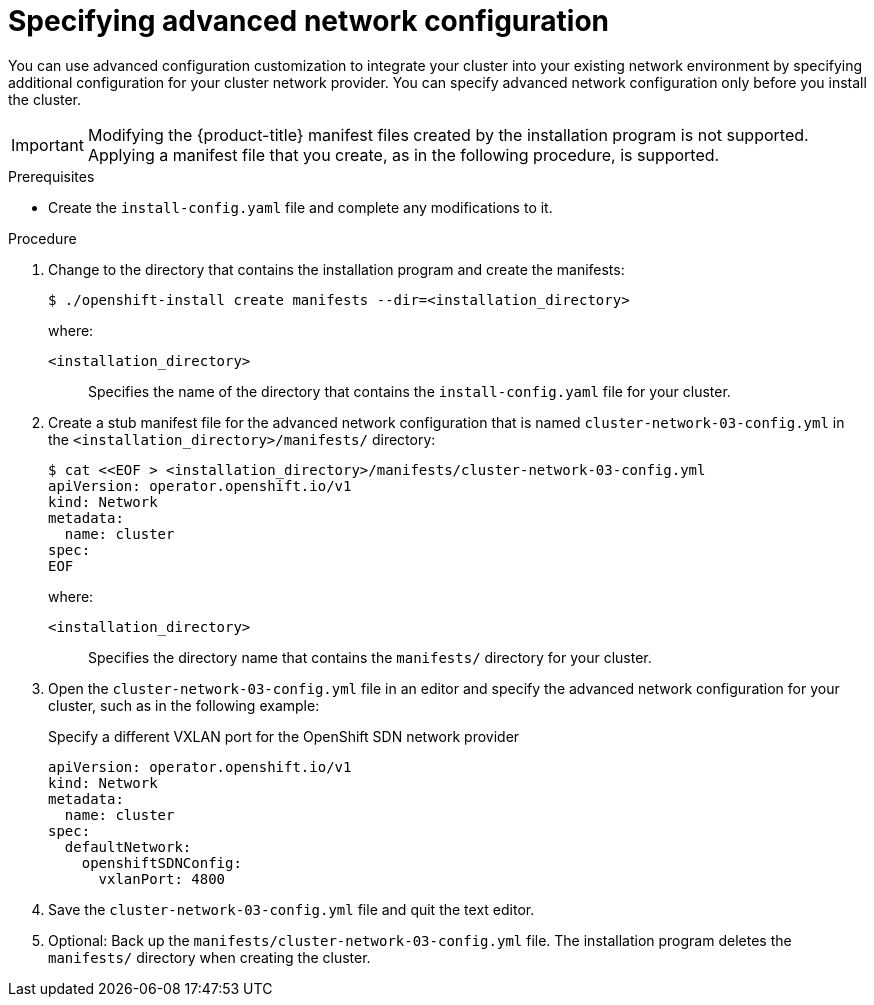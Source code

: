 // Module included in the following assemblies:
//
// * installing/installing_aws/installing-aws-network-customizations.adoc
// * installing/installing_azure/installing-azure-network-customizations.adoc
// * installing/installing_bare_metal/installing-bare-metal-network-customizations.adoc
// * installing/installing_vmc/installing-vmc-network-customizations-user-infra.adoc
// * installing/installing_vsphere/installing-vsphere-network-customizations.adoc
// * installing/installing_gcp/installing-gcp-network-customizations.adoc
// * installing/installing_vmc/installing-vmc-network-customizations.adoc
// * installing/installing_vsphere/installing-vsphere-installer-provisioned-network-customizations.adoc

ifeval::["{context}" == "installing-bare-metal-network-customizations"]
:ignition-config:
endif::[]
ifeval::["{context}" == "installing-vsphere-network-customizations"]
:ignition-config:
:vsphere:
endif::[]
ifeval::["{context}" == "installing-vmc-network-customizations-user-infra"]
:ignition-config:
:vmc:
endif::[]

[id="modifying-nwoperator-config-startup_{context}"]
= Specifying advanced network configuration

You can use advanced configuration customization to integrate your cluster into your existing network environment by specifying additional configuration for your cluster network provider.
You can specify advanced network configuration only before you install the cluster.

[IMPORTANT]
====
Modifying the {product-title} manifest files created by the installation program is not supported. Applying a manifest file that you create, as in the following procedure, is supported.
====

.Prerequisites

* Create the `install-config.yaml` file and complete any modifications to it.
ifdef::ignition-config[]
* Create the Ignition config files for your cluster.
endif::ignition-config[]

.Procedure

. Change to the directory that contains the installation program and create the manifests:
+
[source,terminal]
----
$ ./openshift-install create manifests --dir=<installation_directory>
----
+
--
where:

`<installation_directory>`:: Specifies the name of the directory that contains the `install-config.yaml` file for your cluster.
--

. Create a stub manifest file for the advanced network configuration that is named `cluster-network-03-config.yml` in the `<installation_directory>/manifests/` directory:
+
[source,terminal]
----
$ cat <<EOF > <installation_directory>/manifests/cluster-network-03-config.yml
apiVersion: operator.openshift.io/v1
kind: Network
metadata:
  name: cluster
spec:
EOF
----
+
--
where:

`<installation_directory>`:: Specifies the directory name that contains the
`manifests/` directory for your cluster.
--

. Open the `cluster-network-03-config.yml` file in an editor and specify the advanced network configuration for your cluster, such as in the following example:
+
--
.Specify a different VXLAN port for the OpenShift SDN network provider
[source,yaml]
----
apiVersion: operator.openshift.io/v1
kind: Network
metadata:
  name: cluster
spec:
  defaultNetwork:
    openshiftSDNConfig:
      vxlanPort: 4800
----
--

. Save the `cluster-network-03-config.yml` file and quit the text editor.
. Optional: Back up the `manifests/cluster-network-03-config.yml` file. The
installation program deletes the `manifests/` directory when creating the
cluster.

ifdef::vsphere,vmc[]
. Remove the Kubernetes manifest files that define the control plane machines and compute machineSets:
+
[source,terminal]
----
$ rm -f openshift/99_openshift-cluster-api_master-machines-*.yaml openshift/99_openshift-cluster-api_worker-machineset-*.yaml
----
+
Because you create and manage these resources yourself, you do not have
to initialize them.
+
* You can preserve the MachineSet files to create compute machines by using the machine API, but you must update references to them to match your environment.
endif::vsphere,vmc[]

ifeval::["{context}" == "installing-bare-metal-network-customizations"]
:!ignition-config:
endif::[]
ifeval::["{context}" == "installing-vsphere-network-customizations"]
:!ignition-config:
:!vsphere:
endif::[]
ifeval::["{context}" == "installing-vmc-network-customizations-user-infra"]
:!ignition-config:
:!vmc:
endif::[]
